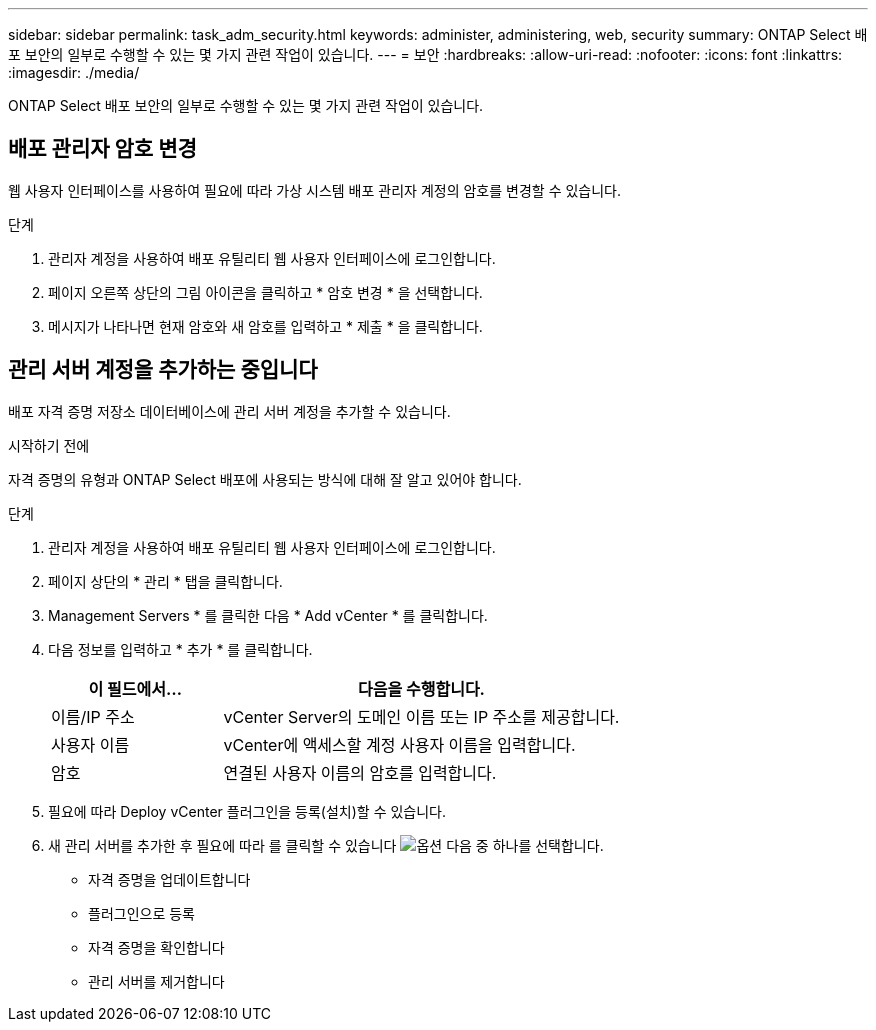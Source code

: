 ---
sidebar: sidebar 
permalink: task_adm_security.html 
keywords: administer, administering, web, security 
summary: ONTAP Select 배포 보안의 일부로 수행할 수 있는 몇 가지 관련 작업이 있습니다. 
---
= 보안
:hardbreaks:
:allow-uri-read: 
:nofooter: 
:icons: font
:linkattrs: 
:imagesdir: ./media/


[role="lead"]
ONTAP Select 배포 보안의 일부로 수행할 수 있는 몇 가지 관련 작업이 있습니다.



== 배포 관리자 암호 변경

웹 사용자 인터페이스를 사용하여 필요에 따라 가상 시스템 배포 관리자 계정의 암호를 변경할 수 있습니다.

.단계
. 관리자 계정을 사용하여 배포 유틸리티 웹 사용자 인터페이스에 로그인합니다.
. 페이지 오른쪽 상단의 그림 아이콘을 클릭하고 * 암호 변경 * 을 선택합니다.
. 메시지가 나타나면 현재 암호와 새 암호를 입력하고 * 제출 * 을 클릭합니다.




== 관리 서버 계정을 추가하는 중입니다

배포 자격 증명 저장소 데이터베이스에 관리 서버 계정을 추가할 수 있습니다.

.시작하기 전에
자격 증명의 유형과 ONTAP Select 배포에 사용되는 방식에 대해 잘 알고 있어야 합니다.

.단계
. 관리자 계정을 사용하여 배포 유틸리티 웹 사용자 인터페이스에 로그인합니다.
. 페이지 상단의 * 관리 * 탭을 클릭합니다.
. Management Servers * 를 클릭한 다음 * Add vCenter * 를 클릭합니다.
. 다음 정보를 입력하고 * 추가 * 를 클릭합니다.
+
[cols="30,70"]
|===
| 이 필드에서… | 다음을 수행합니다. 


| 이름/IP 주소 | vCenter Server의 도메인 이름 또는 IP 주소를 제공합니다. 


| 사용자 이름 | vCenter에 액세스할 계정 사용자 이름을 입력합니다. 


| 암호 | 연결된 사용자 이름의 암호를 입력합니다. 
|===
. 필요에 따라 Deploy vCenter 플러그인을 등록(설치)할 수 있습니다.
. 새 관리 서버를 추가한 후 필요에 따라 를 클릭할 수 있습니다 image:icon_kebab.gif["옵션"] 다음 중 하나를 선택합니다.
+
** 자격 증명을 업데이트합니다
** 플러그인으로 등록
** 자격 증명을 확인합니다
** 관리 서버를 제거합니다



